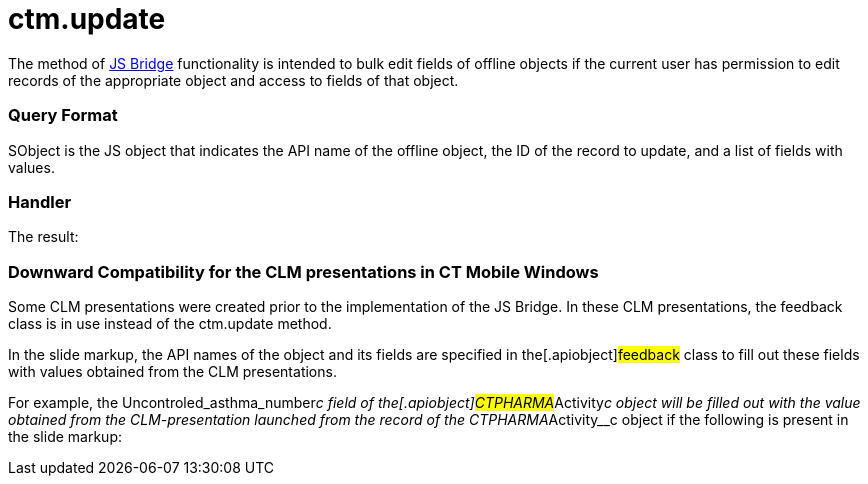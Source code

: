 = ctm.update

The method of xref:ios/ct-presenter/js-bridge-api/index.adoc[JS Bridge] functionality is
intended to bulk edit fields of offline objects if the current user has
permission to edit records of the appropriate object and access to
fields of that object.

[[h2_905713055]]
=== Query Format

[.apiobject]#SObject# is the JS object that indicates the API
name of the offline object, the ID of the record to update, and a list
of fields with values.

[[h2_441581376]]
=== Handler





The result:

//tag::win[]

[[h2_471282633]]
=== Downward Compatibility for the CLM presentations in CT Mobile Windows

Some CLM presentations were created prior to the implementation of the
JS Bridge. In these CLM presentations, the
[.apiobject]#feedback# class is in use instead of the
[.apiobject]#ctm.update# method.

In the slide markup, the API names of the object and its fields are
specified in the[.apiobject]#feedback# class to fill out these
fields with values obtained from the CLM presentations.



For example, the
[.apiobject]#Uncontroled_asthma_number__c# field of
the[.apiobject]#CTPHARMA__Activity__c# object will be
filled out with the value obtained from the CLM-presentation launched
from the record of the
[.apiobject]#CTPHARMA__Activity__c# object if the
following is present in the slide markup:
